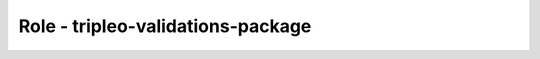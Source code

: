 ==================================
Role - tripleo-validations-package
==================================

.. ansibleautoplugin::
  :role: tripleo_ansible/roles/tripleo_validations_package
